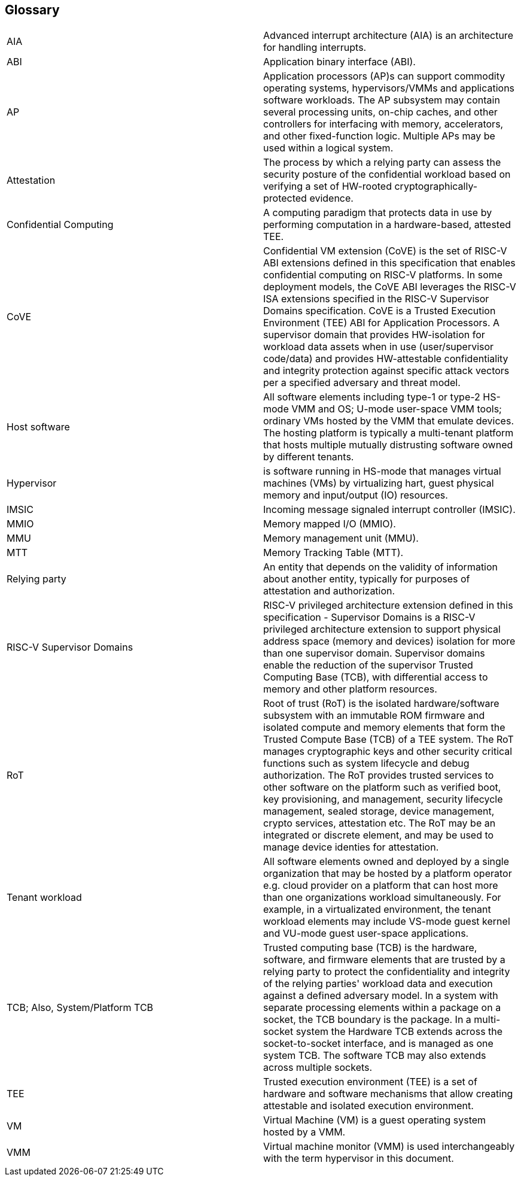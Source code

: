 [[glossary]]
== Glossary

|===

| AIA | Advanced interrupt architecture (AIA) is an architecture for handling
interrupts.

| ABI | Application binary interface (ABI).

| AP | Application processors (AP)s can support commodity operating systems,
 hypervisors/VMMs and applications software workloads. The AP subsystem
 may contain several processing units, on-chip caches, and other controllers
for interfacing with memory, accelerators, and other fixed-function logic.
Multiple APs may be used within a logical system.

| Attestation | The process by which a relying party can assess the
security posture of the confidential workload based on verifying a set of
HW-rooted cryptographically-protected evidence.

| Confidential Computing | A computing paradigm that protects data in use by
performing computation in a hardware-based, attested TEE.

| CoVE | Confidential VM extension (CoVE) is the set of RISC-V ABI extensions
defined in this specification that enables confidential computing on RISC-V
platforms. In some deployment models, the CoVE ABI leverages the RISC-V ISA
extensions specified in the RISC-V Supervisor Domains specification.
CoVE is a Trusted Execution Environment (TEE) ABI for Application Processors.
A supervisor domain that provides HW-isolation for workload data assets when in
use (user/supervisor code/data) and provides HW-attestable confidentiality and
integrity protection against specific attack vectors per a specified
adversary and threat model.

| Host software | All software elements including type-1 or type-2 HS-mode VMM
and OS; U-mode user-space VMM tools; ordinary VMs hosted by the VMM that
emulate devices. The hosting platform is typically a multi-tenant platform
that hosts multiple mutually distrusting software owned by different tenants.

| Hypervisor | is software running in HS-mode that manages virtual machines
(VMs) by virtualizing hart, guest physical memory and input/output (IO)
resources.

| IMSIC | Incoming message signaled interrupt controller (IMSIC).

| MMIO | Memory mapped I/O (MMIO).

| MMU | Memory management unit (MMU).

| MTT | Memory Tracking Table (MTT).

| Relying party | An entity that depends on the validity of information about
another entity, typically for purposes of attestation and authorization.

| RISC-V Supervisor Domains | RISC-V privileged architecture extension defined
in this specification - Supervisor Domains is a RISC-V privileged architecture
extension to support physical address space (memory and devices) isolation for
more than one supervisor domain. Supervisor domains enable the reduction of the
supervisor Trusted Computing Base (TCB), with differential access to memory and
other platform resources.

| RoT | Root of trust (RoT) is the isolated hardware/software subsystem with an
immutable ROM firmware and isolated compute and memory elements that form the
Trusted Compute Base (TCB) of a TEE system. The RoT manages cryptographic keys
and other security critical functions such as system lifecycle and debug
authorization. The RoT provides trusted services to other software on the
platform such as verified boot, key provisioning, and management, security
lifecycle management, sealed storage, device management, crypto services,
attestation etc. The RoT may be an integrated or discrete element, and may be
used to manage device identies for attestation.

| Tenant workload | All software elements owned and deployed by a single
organization that may be hosted by a platform operator e.g. cloud provider
on a platform that can host more than one organizations workload simultaneously.
For example, in a virtualizated environment, the tenant workload elements may
include VS-mode guest kernel and VU-mode guest user-space applications.

| TCB; Also, System/Platform TCB | Trusted computing base (TCB) is the hardware,
software, and firmware elements that are trusted by a relying party to protect
the confidentiality and integrity of the relying parties' workload data and
execution against a defined adversary model. In a system with separate
processing elements within a package on a socket, the TCB boundary is the
package. In a multi-socket system the Hardware TCB extends across the
socket-to-socket interface, and is managed as one system TCB. The software TCB
may  also extends across multiple sockets.

| TEE | Trusted execution environment (TEE) is a set of hardware and software
mechanisms that allow creating attestable and isolated execution environment.

| VM | Virtual Machine (VM) is a guest operating system hosted by a VMM.

| VMM | Virtual machine monitor (VMM) is used interchangeably with the term
hypervisor in this document.

|===


